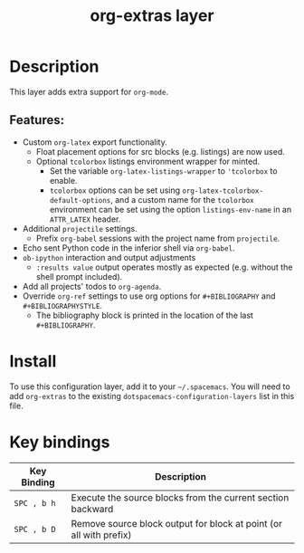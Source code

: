 #+TITLE: org-extras layer

* Table of Contents                                       :TOC_4_gh:noexport:
- [[#description][Description]]
  - [[#features][Features:]]
- [[#install][Install]]
- [[#key-bindings][Key bindings]]

* Description
This layer adds extra support for =org-mode=.

** Features:
  - Custom =org-latex= export functionality.
    - Float placement options for src blocks (e.g. listings) are now used.
    - Optional =tcolorbox= listings environment wrapper for minted.
      - Set the variable =org-latex-listings-wrapper= to ='tcolorbox= to enable.
      - =tcolorbox= options can be set using =org-latex-tcolorbox-default-options=, and
        a custom name for the =tcolorbox= environment can be set using the option =listings-env-name=
        in an =ATTR_LATEX= header.
  - Additional =projectile= settings.
    - Prefix =org-babel= sessions with the project name from =projectile=.
  - Echo sent Python code in the inferior shell via =org-babel=.
  - =ob-ipython= interaction and output adjustments
    - =:results value= output operates mostly as expected (e.g. without the shell prompt included).
  - Add all projects' todos to =org-agenda=.
  - Override =org-ref= settings to use org options for =#+BIBLIOGRAPHY= and =#+BIBLIOGRAPHYSTYLE=.
    - The bibliography block is printed in the location of the last =#+BIBLIOGRAPHY=.

* Install
To use this configuration layer, add it to your =~/.spacemacs=. You will need to
add =org-extras= to the existing =dotspacemacs-configuration-layers= list in this
file.

* Key bindings

| Key Binding | Description                                                        |
|-------------+--------------------------------------------------------------------|
| ~SPC , b h~ | Execute the source blocks from the current section backward        |
| ~SPC , b D~ | Remove source block output for block at point (or all with prefix) |
